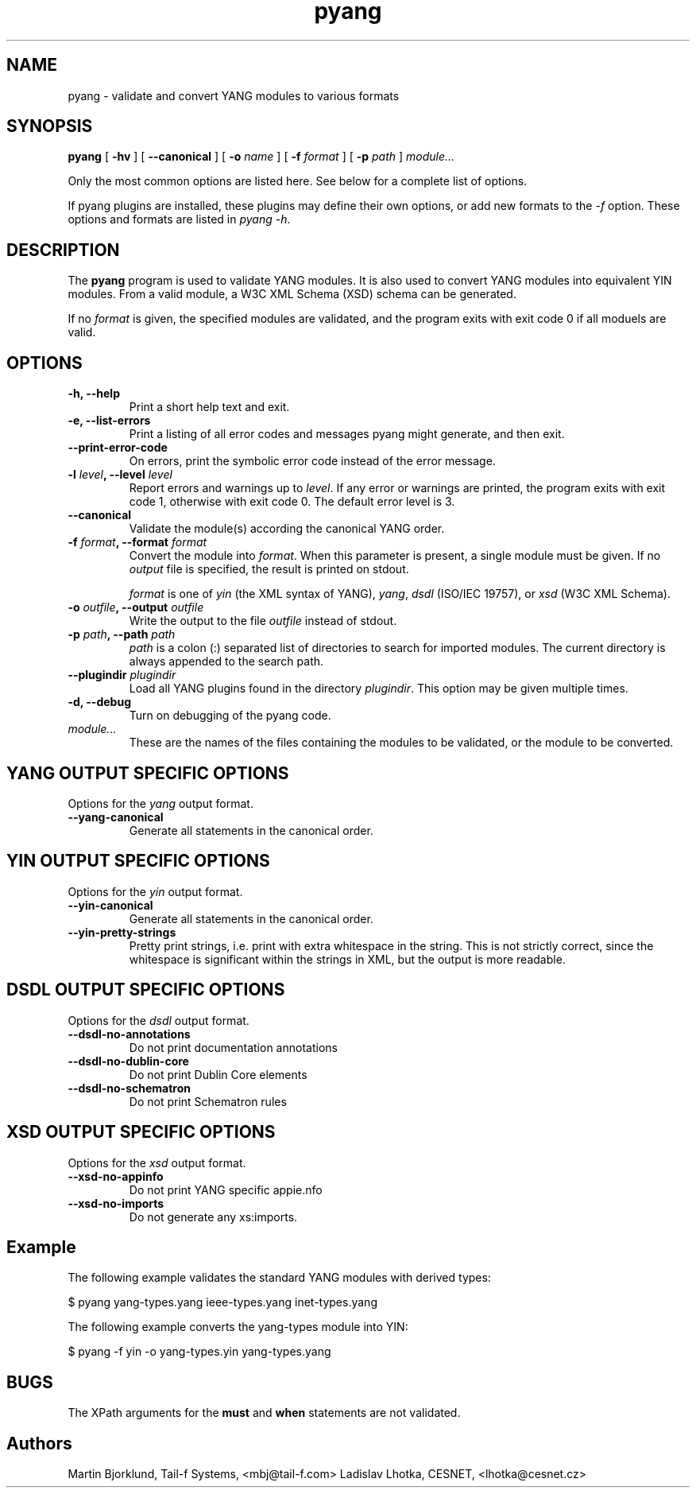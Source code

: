 .TH pyang 1 "May 26, 2008" "pyang version 0.9.0"
.SH NAME
pyang \- validate and convert YANG modules to various formats
.SH SYNOPSIS
.B pyang
[
.B "-hv"
] [
.B "--canonical"
] [
.BI "-o " name
] [
.BI "-f " format
] [
.BI "-p " path
]
.I "module..."


Only the most common options are listed here.  See below for a
complete list of options.

If pyang plugins are installed, these plugins may define their own
options, or add new formats to the \fI-f\fR option.  These options and
formats are listed in \fIpyang -h\fP.
.SH DESCRIPTION
The \fBpyang\fP program is used to validate YANG modules.  It is also
used to convert YANG modules into equivalent YIN modules.  From a
valid module, a W3C XML Schema (XSD) schema can be generated.

If no \fIformat\fP is given, the specified modules are validated, and
the program exits with exit code 0 if all moduels are valid.
.SH OPTIONS
.TP
.B "-h, --help"
Print a short help text and exit.
.TP
.B "-e, --list-errors"
Print a listing of all error codes and messages pyang might generate,
and then exit.
.TP
.B "--print-error-code"
On errors, print the symbolic error code instead of the error message.
.TP
.BI "-l " level ", --level " level
Report errors and warnings up to \fIlevel\fP.  If any error or warnings
are printed, the program exits with exit code 1, otherwise with exit
code 0.  The default error level is 3.
.TP
.B "--canonical"
Validate the module(s) according the canonical YANG order.
.TP
.BI "-f " format ", --format " format
Convert the module into \fIformat\fP.  When this parameter is present,
a single module must be given.  If no \fIoutput\fP file is specified,
the result is printed on stdout.

\fIformat\fP is one of \fIyin\fR (the XML syntax of YANG), \fIyang\fR,
\fIdsdl\fR (ISO/IEC 19757), or \fIxsd\fR (W3C XML Schema).
.TP
.BI "-o " outfile ", --output " outfile
Write the output to the file \fIoutfile\fP instead of stdout.
.TP
.BI "-p " path ", --path " path
\fIpath\fP is a colon (:) separated list of directories to search for
imported modules.  The current directory is always appended to the
search path.
.TP
.BI "--plugindir " plugindir
Load all YANG plugins found in the directory \fIplugindir\fR.  This
option may be given multiple times.
.TP
.B "-d, --debug"
Turn on debugging of the pyang code.
.TP
.I module...
These are the names of the files containing the modules to be
validated, or the module to be converted.
.SH YANG OUTPUT SPECIFIC OPTIONS
Options for the \fIyang\fR output format.
.TP
.B "--yang-canonical"
Generate all statements in the canonical order.
.SH YIN OUTPUT SPECIFIC OPTIONS
Options for the \fIyin\fR output format.
.TP
.B "--yin-canonical"
Generate all statements in the canonical order.
.TP
.B "--yin-pretty-strings"
Pretty print strings, i.e. print with extra whitespace in the string.
This is not strictly correct, since the whitespace is significant
within the strings in XML, but the output is more readable.
.SH DSDL OUTPUT SPECIFIC OPTIONS
Options for the \fIdsdl\fR output format.
.TP
.B "--dsdl-no-annotations"
Do not print documentation annotations
.TP
.B "--dsdl-no-dublin-core"
Do not print Dublin Core elements
.TP
.B "--dsdl-no-schematron"
Do not print Schematron rules
.SH XSD OUTPUT SPECIFIC OPTIONS
Options for the \fIxsd\fR output format.
.TP
.B "--xsd-no-appinfo"
Do not print YANG specific appie.nfo
.TP
.B "--xsd-no-imports"
Do not generate any xs:imports.
.SH Example
The following example validates the standard YANG modules with derived
types:

  $ pyang yang-types.yang ieee-types.yang inet-types.yang

The following example converts the yang-types module into YIN:

  $ pyang -f yin -o yang-types.yin yang-types.yang

.SH BUGS
The XPath arguments for the \fBmust\fP and \fBwhen\fP statements are
not validated.
.SH Authors
Martin Bjorklund, Tail-f Systems, <mbj@tail-f.com>
Ladislav Lhotka, CESNET, <lhotka@cesnet.cz>



